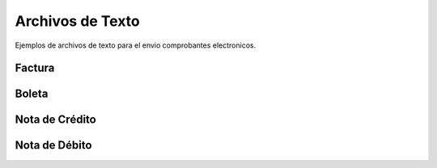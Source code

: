 Archivos de Texto
=================

Ejemplos de archivos de texto para el envio comprobantes electronicos.

Factura
-------


Boleta
-------

Nota de Crédito
----------------


Nota de Débito
---------------